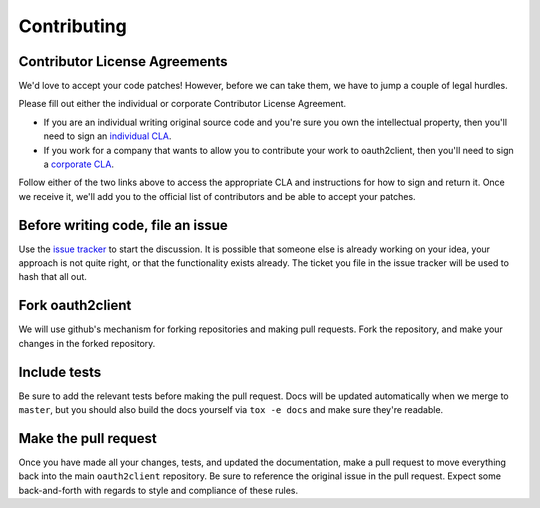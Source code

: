 Contributing
============

Contributor License Agreements
------------------------------

We'd love to accept your code patches! However, before we can take them, we
have to jump a couple of legal hurdles.

Please fill out either the individual or corporate Contributor License
Agreement.

* If you are an individual writing original source code and you're sure you
  own the intellectual property, then you'll need to sign an `individual CLA
  <https://developers.google.com/open-source/cla/individual>`_.
* If you work for a company that wants to allow you to contribute your work to
  oauth2client, then you'll need to sign a `corporate CLA
  <https://developers.google.com/open-source/cla/corporate>`_.

Follow either of the
two links above to access the appropriate CLA and instructions for how to sign
and return it. Once we receive it, we'll add you to the official list of
contributors and be able to accept your patches.

Before writing code, file an issue
----------------------------------

Use the `issue tracker <https://github.com/google/oauth2client/issues>`_ to
start the discussion. It is possible that someone else is already working on
your idea, your approach is not quite right, or that the functionality exists
already. The ticket you file in the issue tracker will be used to hash that
all out.

Fork oauth2client
-----------------

We will use github's mechanism for forking repositories and making pull
requests. Fork the repository, and make your changes in the forked repository.

Include tests
-------------

Be sure to add the relevant tests before making the pull request. Docs will be
updated automatically when we merge to ``master``, but you should also build
the docs yourself via ``tox -e docs`` and make sure they're readable.

Make the pull request
---------------------

Once you have made all your changes, tests, and updated the documentation,
make a pull request to move everything back into the main ``oauth2client``
repository. Be sure to reference the original issue in the pull request.
Expect some back-and-forth with regards to style and compliance of these
rules.
